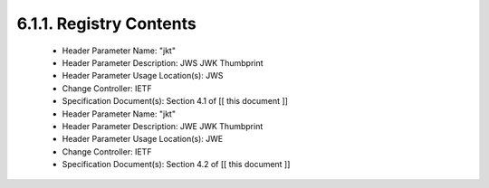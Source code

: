 6.1.1.  Registry Contents
^^^^^^^^^^^^^^^^^^^^^^^^^^^^^^^^^^^^^^^^^^^^^^^^^^^^^^^^

   -  Header Parameter Name: "jkt"
   -  Header Parameter Description: JWS JWK Thumbprint
   -  Header Parameter Usage Location(s): JWS
   -  Change Controller: IETF
   -  Specification Document(s): Section 4.1 of [[ this document ]]

   -  Header Parameter Name: "jkt"
   -  Header Parameter Description: JWE JWK Thumbprint
   -  Header Parameter Usage Location(s): JWE
   -  Change Controller: IETF
   -  Specification Document(s): Section 4.2 of [[ this document ]]

